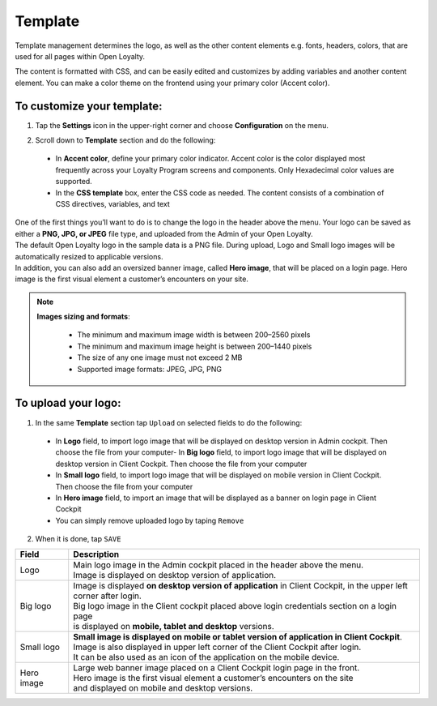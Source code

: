 .. index::
   single: template

Template
========

Template management determines the logo, as well as the other content elements e.g. fonts, headers, colors, that are used for all pages within Open Loyalty.

.. image:: /userguide/_images/template.png
   :alt:   Template

The content is formatted with CSS, and can be easily edited and customizes by adding variables and another content element. You can make a color theme on the frontend using your primary color (Accent color).

To customize your template:
'''''''''''''''''''''''''''

1. Tap the **Settings** icon |settings| in the upper-right corner and choose **Configuration** on the menu.

.. |settings| image:: /userguide/_images/icon.png


2. Scroll down to **Template** section and do the following:

  - In **Accent color**, define your primary color indicator. Accent color is the color displayed most frequently across your Loyalty Program screens and components. Only Hexadecimal color values are supported.
  - In the **CSS template** box, enter the CSS code as needed. The content consists of a combination of CSS directives, variables, and text

.. image:: /userguide/_images/content.png
   :alt:   Content management

| One of the first things you’ll want to do is to change the logo in the header above the menu. Your logo can be saved as either a **PNG, JPG, or JPEG** file type, and uploaded from the Admin of your Open Loyalty.
| The default Open Loyalty logo in the sample data is a PNG file. During upload, Logo and Small logo images will be automatically resized to applicable versions.

| In addition, you can also add an oversized banner image, called **Hero image**, that will be placed on a login page. Hero image is the first visual element a customer’s encounters on your site.

.. image:: /userguide/_images/logo.png
   :alt:   Logo in Header Menu

.. note::

    **Images sizing and formats**:

     - The minimum and maximum image width is between 200–2560 pixels
     - The minimum and maximum image height is between 200–1440 pixels
     - The size of any one image must not exceed 2 MB
     - Supported image formats: JPEG, JPG, PNG



To upload your logo:
''''''''''''''''''''

1. In the same **Template** section tap ``Upload`` on selected fields to do the following:

  - In **Logo** field, to import logo image that will be displayed on desktop version in Admin cockpit. Then choose the file from your computer- In **Big logo** field, to import logo image that will be displayed on desktop version in Client Cockpit. Then choose the file from your computer
  - In **Small logo** field, to import logo image that will be displayed on mobile version in Client Cockpit. Then choose the file from your computer
  - In **Hero image** field, to import an image that will be displayed as a banner on login page in Client Cockpit
  - You can simply remove uploaded logo by taping ``Remove``

.. image:: /userguide/_images/logo2.png
   :alt:   Logo Updating

2. When it is done, tap ``SAVE``

+--------------------+-------------------------------------------------------------------------------------------------+
|   Field            |  Description                                                                                    |
+====================+=================================================================================================+
|   Logo             | | Main logo image in the Admin cockpit placed in the header above the menu.                     |
|                    | | Image is displayed on desktop version of application.                                         |
+--------------------+-------------------------------------------------------------------------------------------------+
|   Big logo         | | Image is displayed **on desktop version of application** in Client Cockpit, in the upper left |
|                    | | corner after login.                                                                           |
|                    | | Big logo image in the Client cockpit placed above login credentials section on a login page   |
|                    | | is displayed on **mobile, tablet and desktop** versions.                                      |
+--------------------+-------------------------------------------------------------------------------------------------+
|   Small logo       | | **Small image is displayed on mobile or tablet version of application in Client Cockpit**.    |
|                    | | Image is also displayed in upper left corner of the Client Cockpit after login.               |
|                    | | It can be also used as an icon of the application on the mobile device.                       |
+--------------------+-------------------------------------------------------------------------------------------------+
|   Hero image       | | Large web banner image placed on a Client Cockpit login page in the front.                    |
|                    | | Hero image is the first visual element a customer’s encounters on the site                    |
|                    | | and displayed on mobile and desktop versions.                                                 |
+--------------------+-------------------------------------------------------------------------------------------------+
